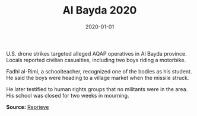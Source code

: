 #+TITLE: Al Bayda 2020
#+DATE: 2020-01-01
#+HUGO_BASE_DIR: ../../
#+HUGO_SECTION: stories
#+HUGO_TAGS: Civilians
#+EXPORT_FILE_NAME: 48-01-Al-Bayda-2020.org
#+LOCATION: Yemen
#+YEAR: 2020


U.S. drone strikes targeted alleged AQAP operatives in Al Bayda province. Locals reported civilian casualties, including two boys riding a motorbike.

Fadhl al-Rimi, a schoolteacher, recognized one of the bodies as his student. He said the boys were heading to a village market when the missile struck.

He later testified to human rights groups that no militants were in the area. His school was closed for two weeks in mourning.

**Source:** [[https://reprieve.org/uk/][Reprieve]]
